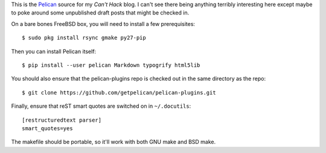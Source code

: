 This is the Pelican_ source for my `Can't Hack` blog. I can't see there being
anything terribly interesting here except maybe to poke around some unpublished
draft posts that might be checked in.

On a bare bones FreeBSD box, you will need to install a few prerequisites::

    $ sudo pkg install rsync gmake py27-pip

Then you can install Pelican itself::

    $ pip install --user pelican Markdown typogrify html5lib

You should also ensure that the pelican-plugins repo is checked out in the
same directory as the repo::

    $ git clone https://github.com/getpelican/pelican-plugins.git

Finally, ensure that reST smart quotes are switched on in ``~/.docutils``::

    [restructuredtext parser]
    smart_quotes=yes

The makefile should be portable, so it'll work with both GNU make and BSD make.

.. _Pelican: https://github.com/getpelican/pelican
.. _Can't Hack: https://i.canthack.it/

